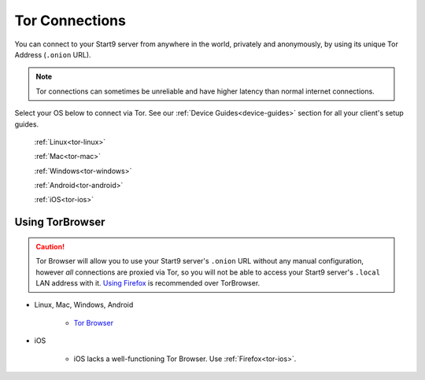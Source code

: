 .. _connecting-tor:

===============
Tor Connections
===============
You can connect to your Start9 server from anywhere in the world, privately and anonymously, by using its unique Tor Address (``.onion`` URL).

.. note:: Tor connections can sometimes be unreliable and have higher latency than normal internet connections.

Select your OS below to connect via Tor.  See our :ref:`Device Guides<device-guides>` section for all your client's setup guides.

  :ref:`Linux<tor-linux>`
  
  :ref:`Mac<tor-mac>`
  
  :ref:`Windows<tor-windows>`
  
  :ref:`Android<tor-android>`
  
  :ref:`iOS<tor-ios>`

Using TorBrowser
-------------------
.. caution::  Tor Browser will allow you to use your Start9 server's ``.onion`` URL without any manual configuration, however *all* connections are proxied via Tor, so you will not be able to access your Start9 server's ``.local`` LAN address with it.  `Using Firefox <#using-firefox>`_ is recommended over TorBrowser.

* Linux, Mac, Windows, Android

    * `Tor Browser <https://torproject.org/download/>`_

* iOS

    * iOS lacks a well-functioning Tor Browser. Use :ref:`Firefox<tor-ios>`.
